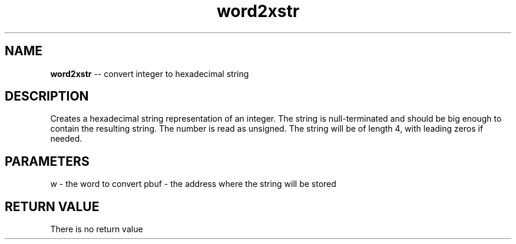 .\" Source: ./str.asm
.\" Generated with ROBODoc Version 4\.99\.43 (Mar  7 2018)
.\" ROBODoc (c) 1994\-2015 by Frans Slothouber and many others\.
.TH word2xstr 3 "Oct 22, 2018" str "str Reference"

.SH NAME
\fBword2xstr\fR \-\- convert integer to hexadecimal string

.SH DESCRIPTION
Creates a hexadecimal string representation of an integer\.  The string
is null\-terminated and should be big enough to contain the resulting
string\.  The number is read as unsigned\.  The string will be of length
4, with leading zeros if needed\.

.SH PARAMETERS
w \- the word to convert
pbuf \- the address where the string will be stored

.SH RETURN VALUE
There is no return value
